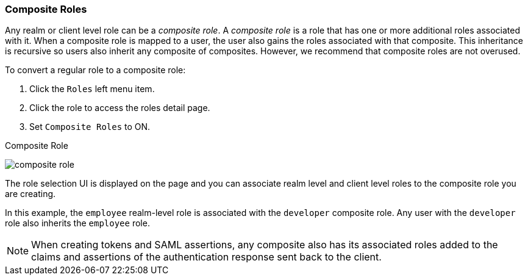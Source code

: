 [[_composite-roles]]

=== Composite Roles

Any realm or client level role can be a _composite role_. A _composite role_ is a role that has one or more additional roles associated with it. When a composite role is mapped to a user, the user also gains the roles associated with that composite.  This inheritance is recursive so users also inherit any composite of composites. However, we recommend that composite roles are not overused.

To convert a regular role to a composite role:

. Click the `Roles` left menu item.
. Click the role to access the roles detail page.
. Set `Composite Roles` to ON.

.Composite Role
image:{project_images}/composite-role.png[]

The role selection UI is displayed on the page and you can associate realm level and client level roles to the composite role you are creating.

In this example, the `employee` realm-level role is associated with the `developer` composite role.  Any user with the `developer` role also inherits the `employee` role.

[NOTE]
====
When creating tokens and SAML assertions, any composite also has its associated roles added to the claims and assertions of the authentication response sent back to the client.
====  
